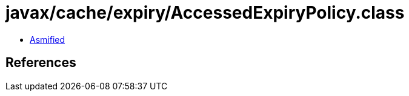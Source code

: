 = javax/cache/expiry/AccessedExpiryPolicy.class

 - link:AccessedExpiryPolicy-asmified.java[Asmified]

== References

